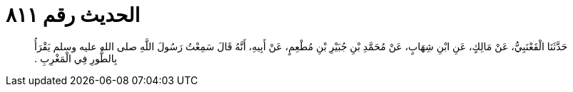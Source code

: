 
= الحديث رقم ٨١١

[quote.hadith]
حَدَّثَنَا الْقَعْنَبِيُّ، عَنْ مَالِكٍ، عَنِ ابْنِ شِهَابٍ، عَنْ مُحَمَّدِ بْنِ جُبَيْرِ بْنِ مُطْعِمٍ، عَنْ أَبِيهِ، أَنَّهُ قَالَ سَمِعْتُ رَسُولَ اللَّهِ صلى الله عليه وسلم يَقْرَأُ بِالطُّورِ فِي الْمَغْرِبِ ‏.‏
